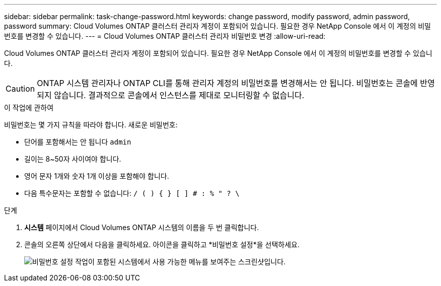 ---
sidebar: sidebar 
permalink: task-change-password.html 
keywords: change password, modify password, admin password, password 
summary: Cloud Volumes ONTAP 클러스터 관리자 계정이 포함되어 있습니다.  필요한 경우 NetApp Console 에서 이 계정의 비밀번호를 변경할 수 있습니다. 
---
= Cloud Volumes ONTAP 클러스터 관리자 비밀번호 변경
:allow-uri-read: 


[role="lead"]
Cloud Volumes ONTAP 클러스터 관리자 계정이 포함되어 있습니다.  필요한 경우 NetApp Console 에서 이 계정의 비밀번호를 변경할 수 있습니다.


CAUTION: ONTAP 시스템 관리자나 ONTAP CLI를 통해 관리자 계정의 비밀번호를 변경해서는 안 됩니다.  비밀번호는 콘솔에 반영되지 않습니다.  결과적으로 콘솔에서 인스턴스를 제대로 모니터링할 수 없습니다.

.이 작업에 관하여
비밀번호는 몇 가지 규칙을 따라야 합니다.  새로운 비밀번호:

* 단어를 포함해서는 안 됩니다 `admin`
* 길이는 8~50자 사이여야 합니다.
* 영어 문자 1개와 숫자 1개 이상을 포함해야 합니다.
* 다음 특수문자는 포함할 수 없습니다: `/ ( ) { } [ ] # : % " ? \`


.단계
. *시스템* 페이지에서 Cloud Volumes ONTAP 시스템의 이름을 두 번 클릭합니다.
. 콘솔의 오른쪽 상단에서 다음을 클릭하세요.image:icon-action.png[""] 아이콘을 클릭하고 *비밀번호 설정*을 선택하세요.
+
image:screenshot_settings_set_password.png["비밀번호 설정 작업이 포함된 시스템에서 사용 가능한 메뉴를 보여주는 스크린샷입니다."]


